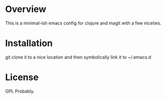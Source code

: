 * Overview

  This is a minimal-ish emacs config for clojure and magit with a few niceties.

* Installation

  git clone it to a nice location and then symbolically link it to ~/.emacs.d

* License

  GPL Probably.
